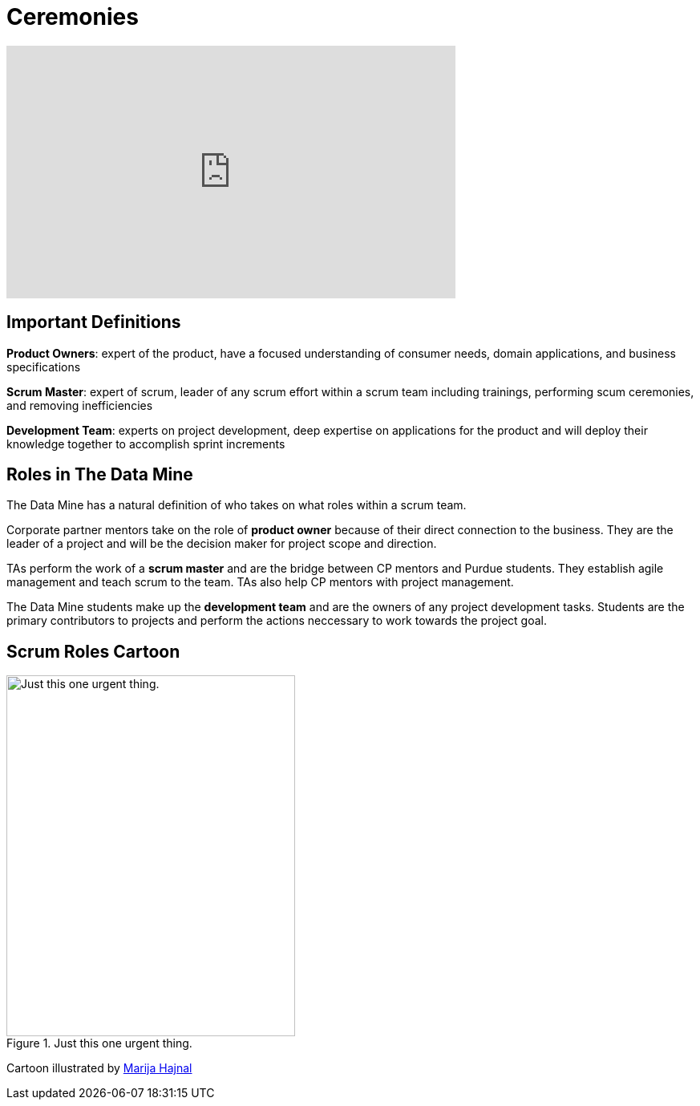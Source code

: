 = Ceremonies

++++
<iframe width="560" height="315" src="https://www.youtube.com/embed/PVaRouW5fTQ" title="YouTube video player" frameborder="0" allow="accelerometer; autoplay; clipboard-write; encrypted-media; gyroscope; picture-in-picture" allowfullscreen></iframe>
++++

== Important Definitions

*Product Owners*: expert of the product, have a focused understanding of consumer needs, domain applications, and business specifications

*Scrum Master*: expert of scrum, leader of any scrum effort within a scrum team including trainings, performing scum ceremonies, and removing inefficiencies

*Development Team*: experts on project development, deep expertise on applications for the product and will deploy their knowledge together to accomplish sprint increments

== Roles in The Data Mine
The Data Mine has a natural definition of who takes on what roles within a scrum team.

Corporate partner mentors take on the role of *product owner* because of their direct connection to the business. They are the leader of a project and will be the decision maker for project scope and direction.

TAs perform the work of a *scrum master* and are the bridge between CP mentors and Purdue students. They establish agile management and teach scrum to the team. TAs also help CP mentors with project management.

The Data Mine students make up the *development team* and are the owners of any project development tasks. Students are the primary contributors to projects and perform the actions neccessary to work towards the project goal.

== Scrum Roles Cartoon
image::scrum-roles-1.png[Just this one urgent thing., width=360, height=450, loading=lazy, title="Just this one urgent thing."]

Cartoon illustrated by https://medium.com/hackernoon/scrum-gone-wild-in-15-cartoons-cca23937a183[Marija Hajnal]